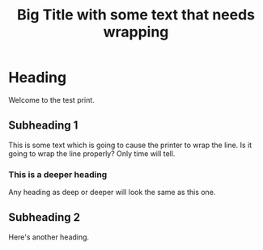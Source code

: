 #+TITLE:Big Title with some text that needs wrapping
* Heading
Welcome to the test print.
** Subheading 1
This is some text which is going to cause the printer to wrap the line. Is it going to wrap the line properly? Only time will tell.
*** This is a deeper heading
Any heading as deep or deeper will look the same as this one.
** Subheading 2
Here's another heading.
